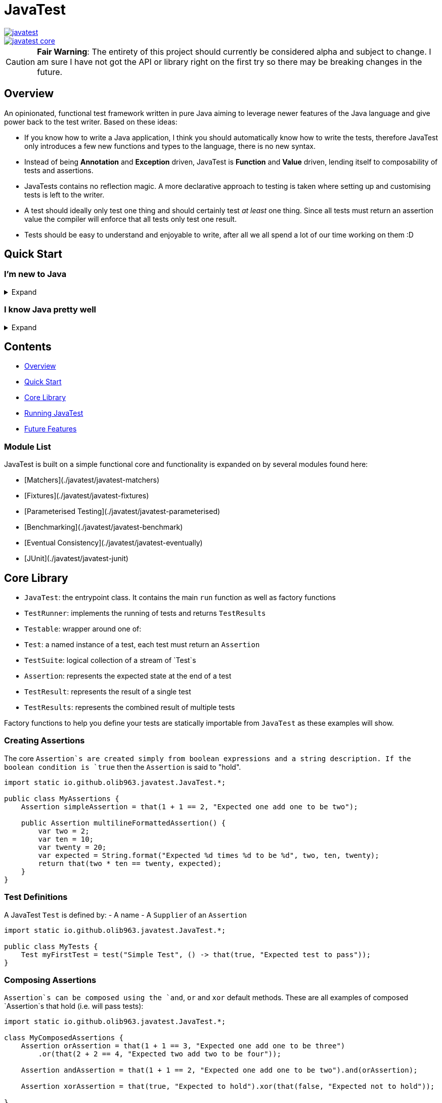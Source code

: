 = JavaTest

image::https://circleci.com/gh/olib963/javatest.svg?style=svg[link="https://circleci.com/gh/olib963/javatest"]
image::https://img.shields.io/maven-central/v/io.github.olib963/javatest-core.svg?style=plastic[link="http://mvnrepository.com/artifact/io.github.olib963/javatest-core"]

CAUTION: *Fair Warning*: The entirety of this project should currently be considered alpha and subject to change. I am sure I have not got the API or library right on the first try so there may be breaking changes in the future.

== Overview

An opinionated, functional test framework written in pure Java aiming to leverage newer features of the Java language and give
power back to the test writer. Based on these ideas:

* If you know how to write a Java application, I think you should automatically know how to write the tests,
therefore JavaTest only introduces a few new functions and types to the language, there is no new syntax.

* Instead of being *Annotation* and *Exception* driven, JavaTest is *Function* and *Value* driven,
lending itself to composability of tests and assertions.

* JavaTests contains no reflection magic. A more declarative approach to testing is taken where setting up and customising tests is left
to the writer.

* A test should ideally only test one thing and should certainly test _at least_ one thing. Since
all tests must return an assertion value the compiler will enforce that all tests only test one result.

* Tests should be easy to understand and enjoyable to write, after all we all spend a lot of our time working on them :D

== Quick Start

=== I'm new to Java

.Expand
[%collapsible]
====

Download the latest jar artifact of JavaTest Core from the https://github.com/olib963/javatest/releases[release page].
Then create these files in your project directory:

1. `foo/Calculator.java`
+
This is the System Under Test representing the source code for your application (in this case a calculator that can add integers)
+
[source, java]
----
package foo;

public class Calculator {
    public static int add(int a, int b) {
        // We are intentionally making this function return the wrong value.
        // This is so you can see the tests fail, then fix the function and see them pass
        return a + b + 10;
    }
}
----

2. `foo/Tests.java`
+
This file contains tests for our SUT, it exists in the same package so there is no need to
`import foo.Calculator;`.
+
This example defines two simple tests, one is testing that `1 + 1 = 2` by
simply using the java `+` function and the other test checks our calculator gets the same result. We then
invoke the `runTests` function to run our tests and check if they passed.
+
[source, java]
----
package foo;

import java.util.stream.Stream;

import static io.github.olib963.javatest.JavaTest.*;

public class Tests {

    public static void main(String... args) {
        var result = runTests(Stream.of(
                test("Addition", () -> that(1 + 1 == 2, "Math still works, one add one is still two")),
                test("Calculator Addition", () -> {
                    var one = 1;
                    var expected = 2;
                    var additionResult = Calculator.add(1, 1);
                    var description = "Expected %s add %s to be %s (Calculator returned %s)";
                    var formatted = String.format(description, one, one, expected, additionResult);
                    return that(additionResult == expected, formatted);
                })));
        if (!result.succeeded) {
            throw new RuntimeException("Tests failed!");
        }
        System.out.println("Tests passed");
    }
}
----
+
Note how for the second test the assertion description includes all the information required to tell is what
has gone wrong if our tests are failing.
+
You can then run from the commandline:
+
[source, bash]
----
# Compile both Java classes ensuring JavaTest and the current directory are both on the class path
javac -cp "/absolute/path/to/javatest/jar:." foo/Calculator.java foo/Tests.java

# Run the "Tests" executable ensuring JavaTest and the current directory are both on the class path
java -cp "/absolute/path/to/javatest/jar:." foo.Tests
----
+
These tests should currently fail with a nice error message. You should be able to fix the calculator and see your tests pass.

Notes:

* You will need to use `;` to separate classpath entries instead of `:` on windows machines

* You will need to include at least the Javatest jar and the current directory (`.`) on the classpath in order for this to work,
if you are using java classes from any other jars/directories you will need to also ensure they are on the classpath.

You should be able to explore the <<Core Library,Core Library>> and get familiar with testing your code very quickly by running them from
an executable.

====

=== I know Java pretty well

.Expand
[%collapsible]
====

An example of a test entry point:

[source, java]
----
import io.github.olib963.javatest.*;

import java.util.List;
import java.util.concurrent.ExecutorService;
import java.util.concurrent.Executors;
import java.util.stream.Stream;

import static io.github.olib963.javatest.JavaTest.*;
import static io.github.olib963.javatest.fixtures.Fixtures.*;

public class MyRunners implements TestRunners {

    @Override
    public Stream<TestRunner> runners() {
        // Define a runner for unit tests in parallel
        List<Testable> tests = List.of(new MyFirstUnitTestSuite(), new MySecondUnitTestSuite());
        var unitTests = testableRunner(tests.parallelStream());

        // Define integration tests with an executor fixture
        var executorDefinition = Fixtures.definitionFromThrowingFunctions(
                Executors::newSingleThreadExecutor, ExecutorService::shutdown);
        var integrationTests = Fixtures.fixtureRunner("executor",
                executorDefinition,
                es -> testableRunner(new MyIntegrationTestSuite(es)));
        // Run both
        return Stream.of(unitTests, integrationTests);
    }

}
----

An example of a test suite:

[source, java]
----
import io.github.olib963.javatest.*;

import java.util.List;
import java.util.stream.Stream;

import static io.github.olib963.javatest.JavaTest.*;
import static io.github.olib963.javatest.matchers.Matcher.*;
import static io.github.olib963.javatest.matchers.CollectionMatchers.*;
import static io.github.olib963.javatest.matchers.StringMatchers.*;

public class MyFirstUnitTestSuite implements TestSuite {
    @Override
    public Stream<Test> tests() {
        return Stream.of(
                test("List contains", () -> that(List.of(1,2,3), contains(2))),
                test("Messaging", () -> {
                    var myObject = new MyBusinessMessageObject();
                    var message = myObject.createMessageFor(50);
                    return that(message, containsString("integer 50"));
                })
        );
    }
}
----

These tests can be run in a few different ways, look into [Running JavaTest](#running-javatest) to find the way that works
best for you.

The [Core library](#core-library) section explains the fundamentals of how these tests are defined. Functionality from
the Fixtures and Matchers modules are used in this example, explore the [Module List](#module-list) to see if there are
any extentions that fit your needs.

If there is something you cannot achieve with the existing functionality please either look at the
[Future Features](#future-features) I have planned or open an issue describing what you want to do :D

====

== Contents

* <<Overview,Overview>>
* <<Quick Start,Quick Start>>
* <<Core Library,Core Library>>
* <<Running JavaTest,Running JavaTest>>
* <<Future Features,Future Features>>

=== Module List

JavaTest is built on a simple functional core and functionality is expanded on by several modules found here:

* [Matchers](./javatest/javatest-matchers)
* [Fixtures](./javatest/javatest-fixtures)
* [Parameterised Testing](./javatest/javatest-parameterised)
* [Benchmarking](./javatest/javatest-benchmark)
* [Eventual Consistency](./javatest/javatest-eventually)
* [JUnit](./javatest/javatest-junit)

== Core Library

- `JavaTest`: the entrypoint class. It contains the main `run` function as well as factory functions
- `TestRunner`: implements the running of tests and returns `TestResults`
- `Testable`: wrapper around one of:
- `Test`: a named instance of a test, each test must return an `Assertion`
- `TestSuite`: logical collection of a stream of `Test`s
- `Assertion`: represents the expected state at the end of a test
- `TestResult`: represents the result of a single test
- `TestResults`: represents the combined result of multiple tests

Factory functions to help you define your tests are statically importable from `JavaTest` as these examples will show.

=== Creating Assertions

The core `Assertion`s are created simply from boolean expressions and a string description. If the boolean condition is `true` then
the `Assertion` is said to "hold".

[source, java]
----
import static io.github.olib963.javatest.JavaTest.*;

public class MyAssertions {
    Assertion simpleAssertion = that(1 + 1 == 2, "Expected one add one to be two");

    public Assertion multilineFormattedAssertion() {
        var two = 2;
        var ten = 10;
        var twenty = 20;
        var expected = String.format("Expected %d times %d to be %d", two, ten, twenty);
        return that(two * ten == twenty, expected);
    }
}
----

=== Test Definitions

A JavaTest `Test` is defined by:
- A name
- A `Supplier` of an `Assertion`

[source, java]
----
import static io.github.olib963.javatest.JavaTest.*;

public class MyTests {
    Test myFirstTest = test("Simple Test", () -> that(true, "Expected test to pass"));
}
----

=== Composing Assertions

`Assertion`s can be composed using the `and`, `or` and `xor` default methods. These are all examples of composed `Assertion`s
that hold (i.e. will pass tests):

[source, java]
----
import static io.github.olib963.javatest.JavaTest.*;

class MyComposedAssertions {
    Assertion orAssertion = that(1 + 1 == 3, "Expected one add one to be three")
        .or(that(2 + 2 == 4, "Expected two add two to be four"));

    Assertion andAssertion = that(1 + 1 == 2, "Expected one add one to be two").and(orAssertion);

    Assertion xorAssertion = that(true, "Expected to hold").xor(that(false, "Expected not to hold"));

}
----

=== Test Suites

You can group your `Test`s into logical units using `TestSuite`s

[source, java]
----
import static io.github.olib963.javatest.JavaTest.*;

public class MyFirstTests implements TestSuite {
    @Override
    public Stream<Test> testStream() {
        return Stream.of(test("Simple Test", () -> that(true, "Expected test to pass")));
    }
}
----

==== Suite Names

By default a `TestSuite` will just use its own class name as the suite name, making `Test`s easier to locate. You can however
change this behaviour if you wish:

[source, java]
----
import static io.github.olib963.javatest.JavaTest.*;

public class AllMyTests implements TestSuite {

    @Override
    public String name() {
        return "MySuite";
    }

    @Override
    public Stream<Test> testStream() {
        // ...
    }
}
----

=== Pending Tests

Sometimes it will be useful to define a bunch of `Test` cases ahead of implementing them, this is where
pending `Assertion`s come in. They will not fail your build but will logged in a different colour than successes/failures
if using the coloured logger. You can optionally provide a reason this `Test` has not yet been written.

[source, java]
----
import static io.github.olib963.javatest.JavaTest.*;

public class MyTests implements TestSuite {
    @Override
    public Stream<Test> testStream() {
        return Stream.of(
            test("Addition", () -> that(1 + 1 == 2, "Expected one add one to be two")),
            test("Multiplication", () -> pending()),
            test("Division by Zero",
                () -> pending("I am not yet sure if this should throw an exception or return a failure value"))
        );
    }
}
----

=== Test Runners

The only `TestRunner` included in the core is created from a `Stream<Testable>`. You can optionally add a collection of
`TestCompletionObserver`s to the runner, by default a logging observer is passed that logs each test result with a colour
corresponding to the state of the test (green for passing, red for failing and yellow for pending). If you want to turn off
logging just pass an empty collection.

[source, java]
----
import static io.github.olib963.javatest.JavaTest.*;

public class MyRunners {

    TestRunner singleTestRunner = testableRunner(Stream.of(
            test("Simple test", () -> pending())));

    TestRunner suiteTestsNoLogging = testableRunner(
            Stream.of(new MyFirstSuite(), new MySecondSuite()),
            Collections.emptyList()
    );

}
----

Other `TestRunner` implementations are available in the other modules.

=== Core library maven dependency

[source, xml]
----
<dependency>
    <groupId>io.github.olib963</groupId>
    <artifactId>javatest-core</artifactId>
    <version>${javatest.version}</version>
    <scope>test</scope>
</dependency>
----

== Running JavaTest

To run JavaTest simply pass your `TestRunner` instances to the `JavaTest.run()` function and handle the
result how you see fit. There is a convenience function `runTests` defined to just run a `Stream<Test>` using the default `StreamRunner`:

[source, java]
----
import static io.github.olib963.javatest.JavaTest.*;

class MyTests {
    public static void main(String... args) {
        var results = runTests(Stream.of(
                test("Addition", () -> that(1 + 1 == 2, "Expected one add one to be two")),
                test("String lower case", () ->
                    that("HELLO".toLowerCase().equals("hello"), "Expected lowercase 'HELLO' to be 'hello'"))
        ));

        var customResults = run(new MyCustomRunner());
        if(results.succeeded && customResults.succeeded) {
            System.out.println("Yay tests passed! :)");
        } else {
            throw new RuntimeException("Boo tests failed! :(");
        }
    }
}
----

=== With JavaFire Maven plugin

If you are using [maven](https://maven.apache.org/) you can add the `JavaFire` maven plugin to your pom to run tests defined
by a `TestRunners` class for you during mavens `test` phase. Your `TestRunners` class _must_ have a zero arg constructor.

[source, java]
----
package my.awesome.app;

import static io.github.olib963.javatest.JavaTest.*;

public class MyTests implements TestRunners {
    @Override
    public Stream<TestRunner> runners() {
        var unitTests = testableRunner(/* list of suites */.parallelStream());
        var applicationTests = Fixtures.fixtureRunner(
                "database connection",
                 MyFixtures.connectToDb(),
                 db -> testableRunner(new MyIntegrationTests(db)));
        return Stream.of(unitTests, applicationTests);
    }
}
----

In `pom.xml`:

[source, xml]
----
<plugin>
    <groupId>io.github.olib963</groupId>
    <artifactId>javafire-maven-plugin</artifactId>
    <version>${javatest.version}</version>
    <configuration>
        <testRunners>my.awesome.app.MyTests</testRunners>
    </configuration>
    <executions>
        <execution>
            <id>test</id>
            <goals>
                <goal>test</goal>
            </goals>
        </execution>
    </executions>
</plugin>
----

You can override the `testRunners` class being used by setting the maven property e.g. `mvn -Djavafire.testRunners=com.my.app.OtherTests test`.

=== JShell

Since JavaTest is built on pure Java it plays quite nicely with the REPL. This startup script may be useful to you:

[source, jshelllanguage]
----
/env -class-path /absolute/path/to/javatest/jar
import io.github.olib963.javatest.*;
import static io.github.olib963.javatest.JavaTest.*;

TestResults runTest(CheckedSupplier<Assertion> testFn) {
    return runTests(Stream.of(test("JShell test", testFn)));
}
----

Then you can run:

[source, bash]
----
~$ jshell --startup DEFAULT --startup /path/to/startup/script
|  Welcome to JShell -- Version 11.0.1
|  For an introduction type: /help intro

jshell> var results = runTest(() -> that(true, "JavaTest works in the shell!"))
JShell test
	JavaTest works in the shell!

Ran a total of 1 tests.
1 succeeded
0 failed
0 were pending

results ==> io.github.olib963.javatest.TestResults@4b553d26

jshell> var results2 = runTest(() -> that(1 + 1 == 2, "Addition is working"))
JShell test
	Addition is working

Ran a total of 1 tests.
1 succeeded
0 failed
0 were pending

results2 ==> io.github.olib963.javatest.TestResults@3e6fa38a

jshell> results.succeeded && results2.succeeded
$3 ==> true
----

== Future Features

Features I would like to look at implementing in the future:

* Add tags back onto tests in such a way that it is easy to filter and split tests. I removed this feature as I felt it didn't
fit the use cases appropriately.
* A way to add arbitrary logs to your test cases. (Possibly replacing the `String`s log with a structural log)
* A module that allows for generative property testing & test specifications e.g. the `Comparable[T]` spec, built on the
parameterization module.
* Acceptance tests for the JavaFire maven plugin, this proved too complex and painful to do in the first version.
* Expand on the matchers for more types and adding the ability to compose and negate them.
* A Gradle plugin?
* Wrappers for Scala (ScavaTest), Clojure (ClavaTest) and Kotlin (KavaTest). I feel the APIs in those languages may feel even
more intuitive and better due to their functional nature.
* Dependant tests and/or assertions.
* Support for mocks as assertions. Pseudo-code example with mockito: something like
`verifyThat(myMock).calledFunction().foo(eq("hello))`. I am still unsure of this one.
* TestNG Runner?
* IntelliJ Plugin if possible?
* Parallelism Options - currently achievable by using `.parallel()` on the streams but that uses the default fork join pool
otherwise you have to submit the action to a custom thread pool which would be internal to `JavaTest`. This could be provided
as an option if nothing else works by accepting an `ExecutorService` in the `StreamRunner`.

== Feedback

Any feedback/constructive criticism is appreciated. Please open an issue if you have any suggestions.

== Notes

Documentation is built using https://asciidoctor.org[asciidoctor] such that all documentation snippits can be both compile time checked
and tested.
